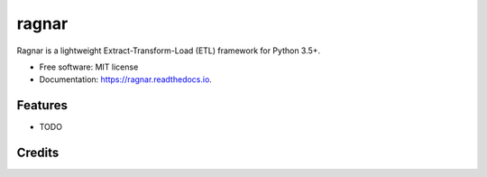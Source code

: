 ======
ragnar
======


.. image:: https://img.shields.io/pypi/v/ragnar.svg
        :target: https://pypi.python.org/pypi/ragnar

.. image:: https://img.shields.io/travis/vikilab/ragnar.svg
        :target: https://travis-ci.org/vikilab/ragnar

.. image:: https://readthedocs.org/projects/ragnar/badge/?version=latest
        :target: https://ragnar.readthedocs.io/en/latest/?badge=latest
        :alt: Documentation Status

.. image:: https://coveralls.io/repos/github/vikilab/ragnar/badge.svg?branch=master
	:target: https://coveralls.io/github/vikilab/ragnar?branch=master



Ragnar is a lightweight Extract-Transform-Load (ETL) framework for Python 3.5+.


* Free software: MIT license
* Documentation: https://ragnar.readthedocs.io.


Features
--------

* TODO

Credits
-------


